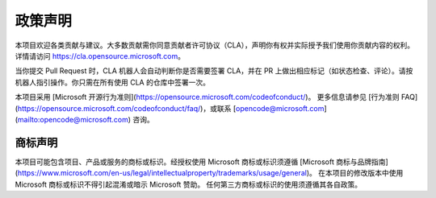 ======
政策声明
======

本项目欢迎各类贡献与建议。大多数贡献需你同意贡献者许可协议（CLA），声明你有权并实际授予我们使用你贡献内容的权利。详情请访问 https://cla.opensource.microsoft.com。

当你提交 Pull Request 时，CLA 机器人会自动判断你是否需要签署 CLA，并在 PR 上做出相应标记（如状态检查、评论）。请按机器人指引操作。你只需在所有使用 CLA 的仓库中签署一次。

本项目采用 [Microsoft 开源行为准则](https://opensource.microsoft.com/codeofconduct/)。
更多信息请参见 [行为准则 FAQ](https://opensource.microsoft.com/codeofconduct/faq/)，或联系 [opencode@microsoft.com](mailto:opencode@microsoft.com) 咨询。

商标声明
==========

本项目可能包含项目、产品或服务的商标或标识。经授权使用 Microsoft 商标或标识须遵循 [Microsoft 商标与品牌指南](https://www.microsoft.com/en-us/legal/intellectualproperty/trademarks/usage/general)。
在本项目的修改版本中使用 Microsoft 商标或标识不得引起混淆或暗示 Microsoft 赞助。
任何第三方商标或标识的使用须遵循其各自政策。

